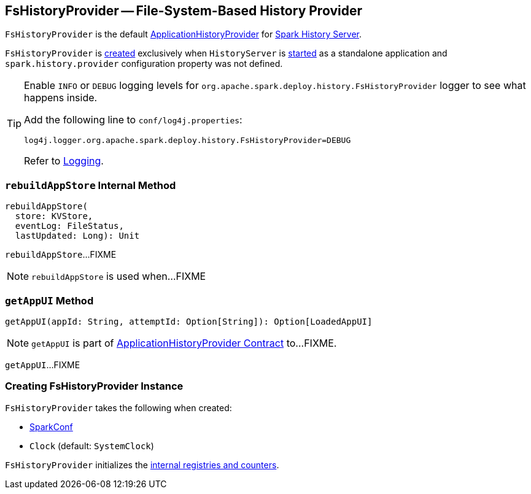 == [[FsHistoryProvider]] FsHistoryProvider -- File-System-Based History Provider

`FsHistoryProvider` is the default link:spark-history-server-ApplicationHistoryProvider.adoc[ApplicationHistoryProvider] for link:spark-history-server.adoc[Spark History Server].

`FsHistoryProvider` is <<creating-instance, created>> exclusively when `HistoryServer` is link:spark-history-server-HistoryServer.adoc#main[started] as a standalone application and `spark.history.provider` configuration property was not defined.

[TIP]
====
Enable `INFO` or `DEBUG` logging levels for `org.apache.spark.deploy.history.FsHistoryProvider` logger to see what happens inside.

Add the following line to `conf/log4j.properties`:

```
log4j.logger.org.apache.spark.deploy.history.FsHistoryProvider=DEBUG
```

Refer to link:spark-logging.adoc[Logging].
====

=== [[rebuildAppStore]] `rebuildAppStore` Internal Method

[source, scala]
----
rebuildAppStore(
  store: KVStore,
  eventLog: FileStatus,
  lastUpdated: Long): Unit
----

`rebuildAppStore`...FIXME

NOTE: `rebuildAppStore` is used when...FIXME

=== [[getAppUI]] `getAppUI` Method

[source, scala]
----
getAppUI(appId: String, attemptId: Option[String]): Option[LoadedAppUI]
----

NOTE: `getAppUI` is part of link:spark-history-server-ApplicationHistoryProvider.adoc#getAppUI[ApplicationHistoryProvider Contract] to...FIXME.

`getAppUI`...FIXME

=== [[creating-instance]] Creating FsHistoryProvider Instance

`FsHistoryProvider` takes the following when created:

* [[conf]] link:spark-SparkConf.adoc[SparkConf]
* [[clock]] `Clock` (default: `SystemClock`)

`FsHistoryProvider` initializes the <<internal-registries, internal registries and counters>>.
